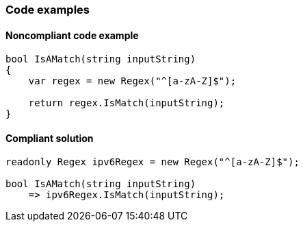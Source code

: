 === Code examples

==== Noncompliant code example

[source,csharp,diff-id=1,diff-type=noncompliant]
----
bool IsAMatch(string inputString)
{
    var regex = new Regex("^[a-zA-Z]$");

    return regex.IsMatch(inputString);
}
----

==== Compliant solution

[source,csharp,diff-id=1,diff-type=compliant]
----
readonly Regex ipv6Regex = new Regex("^[a-zA-Z]$");

bool IsAMatch(string inputString)
    => ipv6Regex.IsMatch(inputString);
----